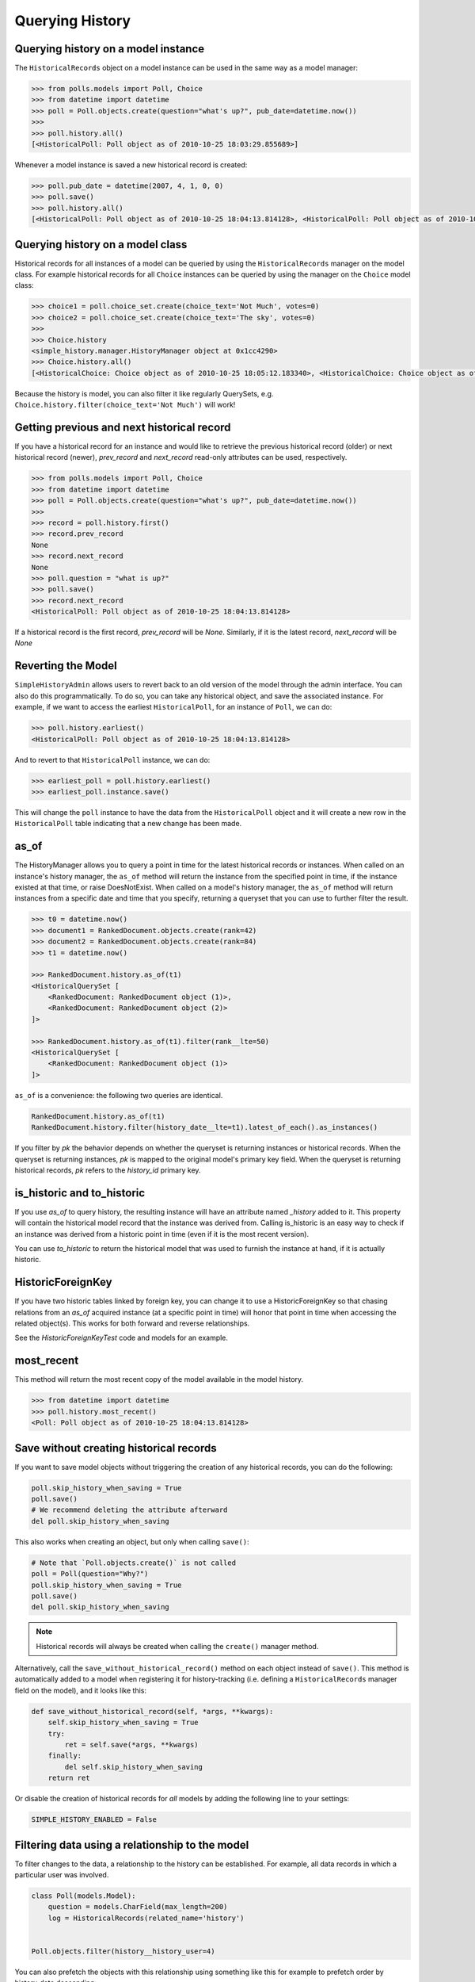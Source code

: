 Querying History
================

Querying history on a model instance
------------------------------------

The ``HistoricalRecords`` object on a model instance can be used in the same
way as a model manager:

.. code-block:: pycon

    >>> from polls.models import Poll, Choice
    >>> from datetime import datetime
    >>> poll = Poll.objects.create(question="what's up?", pub_date=datetime.now())
    >>>
    >>> poll.history.all()
    [<HistoricalPoll: Poll object as of 2010-10-25 18:03:29.855689>]

Whenever a model instance is saved a new historical record is created:

.. code-block:: pycon

    >>> poll.pub_date = datetime(2007, 4, 1, 0, 0)
    >>> poll.save()
    >>> poll.history.all()
    [<HistoricalPoll: Poll object as of 2010-10-25 18:04:13.814128>, <HistoricalPoll: Poll object as of 2010-10-25 18:03:29.855689>]

Querying history on a model class
---------------------------------

Historical records for all instances of a model can be queried by using the
``HistoricalRecords`` manager on the model class.  For example historical
records for all ``Choice`` instances can be queried by using the manager on the
``Choice`` model class:

.. code-block:: pycon

    >>> choice1 = poll.choice_set.create(choice_text='Not Much', votes=0)
    >>> choice2 = poll.choice_set.create(choice_text='The sky', votes=0)
    >>>
    >>> Choice.history
    <simple_history.manager.HistoryManager object at 0x1cc4290>
    >>> Choice.history.all()
    [<HistoricalChoice: Choice object as of 2010-10-25 18:05:12.183340>, <HistoricalChoice: Choice object as of 2010-10-25 18:04:59.047351>]

Because the history is model, you can also filter it like regularly QuerySets,
e.g. ``Choice.history.filter(choice_text='Not Much')`` will work!

Getting previous and next historical record
-------------------------------------------

If you have a historical record for an instance and would like to retrieve the previous historical record (older) or next historical record (newer), `prev_record` and `next_record` read-only attributes can be used, respectively.

.. code-block:: pycon

    >>> from polls.models import Poll, Choice
    >>> from datetime import datetime
    >>> poll = Poll.objects.create(question="what's up?", pub_date=datetime.now())
    >>>
    >>> record = poll.history.first()
    >>> record.prev_record
    None
    >>> record.next_record
    None
    >>> poll.question = "what is up?"
    >>> poll.save()
    >>> record.next_record
    <HistoricalPoll: Poll object as of 2010-10-25 18:04:13.814128>

If a historical record is the first record, `prev_record` will be `None`.  Similarly, if it is the latest record, `next_record` will be `None`

Reverting the Model
-------------------

``SimpleHistoryAdmin`` allows users to revert back to an old version of the
model through the admin interface. You can also do this programmatically. To
do so, you can take any historical object, and save the associated instance.
For example, if we want to access the earliest ``HistoricalPoll``, for an
instance of ``Poll``, we can do:

.. code-block:: pycon

    >>> poll.history.earliest()
    <HistoricalPoll: Poll object as of 2010-10-25 18:04:13.814128>

And to revert to that ``HistoricalPoll`` instance, we can do:

.. code-block:: pycon

    >>> earliest_poll = poll.history.earliest()
    >>> earliest_poll.instance.save()

This will change the ``poll`` instance to have the data from the
``HistoricalPoll`` object and it will create a new row in the
``HistoricalPoll`` table indicating that a new change has been made.


as_of
-----

The HistoryManager allows you to query a point in time for the latest historical
records or instances.  When called on an instance's history manager, the ``as_of``
method will return the instance from the specified point in time, if the instance
existed at that time, or raise DoesNotExist.  When called on a model's history
manager, the ``as_of`` method will return instances from a specific date and time
that you specify, returning a queryset that you can use to further filter the result.

.. code-block:: pycon

    >>> t0 = datetime.now()
    >>> document1 = RankedDocument.objects.create(rank=42)
    >>> document2 = RankedDocument.objects.create(rank=84)
    >>> t1 = datetime.now()

    >>> RankedDocument.history.as_of(t1)
    <HistoricalQuerySet [
        <RankedDocument: RankedDocument object (1)>,
        <RankedDocument: RankedDocument object (2)>
    ]>

    >>> RankedDocument.history.as_of(t1).filter(rank__lte=50)
    <HistoricalQuerySet [
        <RankedDocument: RankedDocument object (1)>
    ]>

``as_of`` is a convenience: the following two queries are identical.

.. code-block:: pycon

    RankedDocument.history.as_of(t1)
    RankedDocument.history.filter(history_date__lte=t1).latest_of_each().as_instances()

If you filter by `pk` the behavior depends on whether the queryset is
returning instances or historical records.  When the queryset is returning
instances, `pk` is mapped to the original model's primary key field.
When the queryset is returning historical records, `pk` refers to the
`history_id` primary key.


is_historic and to_historic
---------------------------

If you use `as_of` to query history, the resulting instance will have an
attribute named `_history` added to it.  This property will contain the
historical model record that the instance was derived from.  Calling
is_historic is an easy way to check if an instance was derived from a
historic point in time (even if it is the most recent version).

You can use `to_historic` to return the historical model that was used
to furnish the instance at hand, if it is actually historic.


HistoricForeignKey
------------------

If you have two historic tables linked by foreign key, you can change it
to use a HistoricForeignKey so that chasing relations from an `as_of`
acquired instance (at a specific point in time) will honor that point in time
when accessing the related object(s).  This works for both forward and
reverse relationships.

See the `HistoricForeignKeyTest` code and models for an example.


most_recent
-----------

This method will return the most recent copy of the model available in the
model history.

.. code-block:: pycon

    >>> from datetime import datetime
    >>> poll.history.most_recent()
    <Poll: Poll object as of 2010-10-25 18:04:13.814128>


Save without creating historical records
----------------------------------------

If you want to save model objects without triggering the creation of any historical
records, you can do the following:

.. code-block:: python

    poll.skip_history_when_saving = True
    poll.save()
    # We recommend deleting the attribute afterward
    del poll.skip_history_when_saving

This also works when creating an object, but only when calling ``save()``:

.. code-block:: python

    # Note that `Poll.objects.create()` is not called
    poll = Poll(question="Why?")
    poll.skip_history_when_saving = True
    poll.save()
    del poll.skip_history_when_saving

.. note::
    Historical records will always be created when calling the ``create()`` manager method.

Alternatively, call the ``save_without_historical_record()`` method on each object
instead of ``save()``.
This method is automatically added to a model when registering it for history-tracking
(i.e. defining a ``HistoricalRecords``  manager field on the model),
and it looks like this:

.. code-block:: python

    def save_without_historical_record(self, *args, **kwargs):
        self.skip_history_when_saving = True
        try:
            ret = self.save(*args, **kwargs)
        finally:
            del self.skip_history_when_saving
        return ret

Or disable the creation of historical records for *all* models
by adding the following line to your settings:

.. code-block:: python

    SIMPLE_HISTORY_ENABLED = False


Filtering data using a relationship to the model
------------------------------------------------

To filter changes to the data, a relationship to the history can be established. For example, all data records in which a particular user was involved.

.. code-block:: python

    class Poll(models.Model):
        question = models.CharField(max_length=200)
        log = HistoricalRecords(related_name='history')


    Poll.objects.filter(history__history_user=4)

You can also prefetch the objects with this relationship using something like this for example to prefetch order by history_date descending:

.. code-block:: python

    Poll.objects.filter(something).prefetch_related(Prefetch('history', queryset=Poll.history.order_by('-history_date'),
                                                to_attr='ordered_histories')
